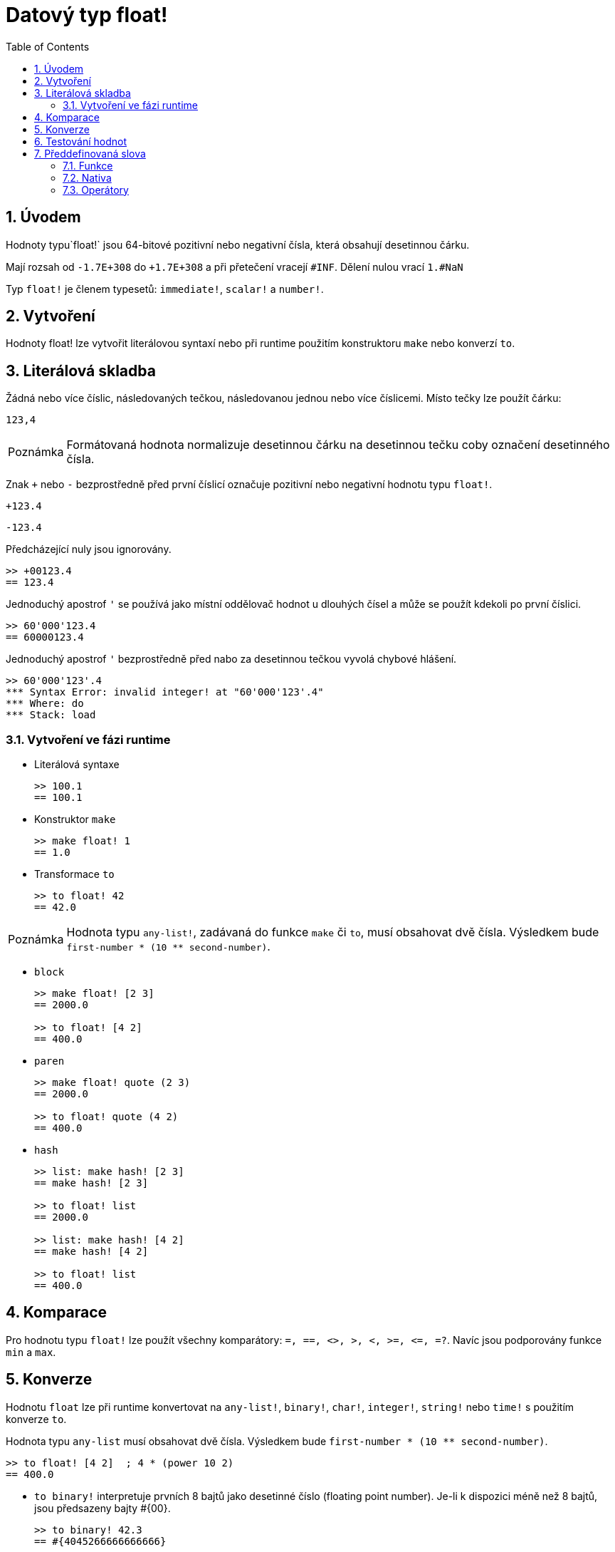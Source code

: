 = Datový typ float!
:toc:
:numbered:


== Úvodem

Hodnoty typu`float!` jsou 64-bitové pozitivní nebo negativní čísla, která obsahují desetinnou čárku.

Mají rozsah od `-1.7E+308` do `+1.7E+308` a při přetečení vracejí `#INF`.
Dělení nulou vrací `1.#NaN`

Typ `float!` je členem typesetů: `immediate!`, `scalar!` a `number!`. 


== Vytvoření

Hodnoty float! lze vytvořit literálovou syntaxí nebo při runtime  použitím konstruktoru `make` nebo konverzí `to`.

== Literálová skladba

Žádná nebo více číslic, následovaných tečkou, následovanou jednou nebo více číslicemi. Místo tečky lze použít čárku:

`123,4`

[NOTE, caption=Poznámka]

Formátovaná hodnota normalizuje desetinnou čárku na desetinnou tečku coby označení desetinného čísla.

Znak `+` nebo `-` bezprostředně před první číslicí označuje pozitivní nebo negativní hodnotu typu `float!`.

`+123.4`

`-123.4`

Předcházející nuly jsou ignorovány.

```red
>> +00123.4
== 123.4
```

Jednoduchý apostrof `'` se používá jako místní oddělovač hodnot u dlouhých čísel a může se použít kdekoli po první číslici.

```red
>> 60'000'123.4
== 60000123.4
```

Jednoduchý apostrof `'` bezprostředně před nabo za desetinnou tečkou vyvolá chybové hlášení.

```red
>> 60'000'123'.4
*** Syntax Error: invalid integer! at "60'000'123'.4"
*** Where: do
*** Stack: load
```
=== Vytvoření ve fázi runtime

* Literálová syntaxe

+

```red
>> 100.1
== 100.1
```

* Konstruktor `make`

+

```red
>> make float! 1
== 1.0
```

* Transformace `to`

+

```red
>> to float! 42
== 42.0
```

[NOTE, caption=Poznámka]

Hodnota typu `any-list!`, zadávaná do funkce `make` či `to`, musí obsahovat dvě čísla. Výsledkem bude `first-number * (10 ** second-number)`.

* `block`

+

```red
>> make float! [2 3]
== 2000.0

>> to float! [4 2]
== 400.0
```

* `paren`

+

```red
>> make float! quote (2 3)
== 2000.0

>> to float! quote (4 2)
== 400.0
```

* `hash`

+

```red
>> list: make hash! [2 3]
== make hash! [2 3]

>> to float! list
== 2000.0

>> list: make hash! [4 2]
== make hash! [4 2]

>> to float! list
== 400.0
```

== Komparace

Pro hodnotu typu `float!` lze použít všechny komparátory: `=, ==, <>, >, <, >=, &lt;=, =?`. Navíc jsou podporovány funkce `min` a `max`.


== Konverze

Hodnotu `float` lze při runtime konvertovat na `any-list!`, `binary!`, `char!`, `integer!`, `string!` nebo `time!` s použitím konverze `to`. 

Hodnota typu `any-list` musí obsahovat dvě čísla. Výsledkem bude `first-number * (10 ** second-number)`.

```red
>> to float! [4 2]  ; 4 * (power 10 2)
== 400.0
```

* `to binary!` interpretuje prvních 8 bajtů jako desetinné číslo (floating point number). Je-li k dispozici méně než 8 bajtů, jsou předsazeny bajty #{00}.

+

```red
>> to binary! 42.3
== #{4045266666666666}
```

* Při konverzi na `char!` nebo `integer!` jsou číslice za desetinnou čárkou ignorovány. Zaokrouhlení se neprovádí.

+

```red
>> to char! 123.4
== #"{"

>> to char! 123    ; equivalent, since .4 is discarded
== #"{"

>> to integer! 123.4
== 123
```

* `to string!`

+ 

```red
>> to string! 123.4
== "123.4"
```

* `to time!` vrací počet sekund a milisekund

+

```red
>> to time! 42.7
== 0:00:42.7
```

Jsou-li ve výrazu kombinovány typy `float!` a `integer!`, je výsledek typu `float!`.

```red
>> 123.4 * 42
== 5182.8
```


== Testování hodnot

K ověření, zda hodnota je typu `float!` použijeme funkci `float?`.

```red
>> float? 123.4
== true
```

Funkce `type?` vrací datový typ zadané hodnoty.

```red
>> type? 123.4
== float!
```

== Předdefinovaná slova

=== Funkce

`acos`, `asin`, `atan`, `atan2`, `cos`, `distance?`, `float?`, `sin`, `sqrt`, `tan`, `to-float`

=== Nativa

`arccosine`, `arcsine`, `arctangent`, `arctangent2`, `as-pair`, `cosine`, `exp`, `log-10`, `log-2`, `log-e`, `sine`, `square-root`, `tangent`

=== Operátory

`**`

